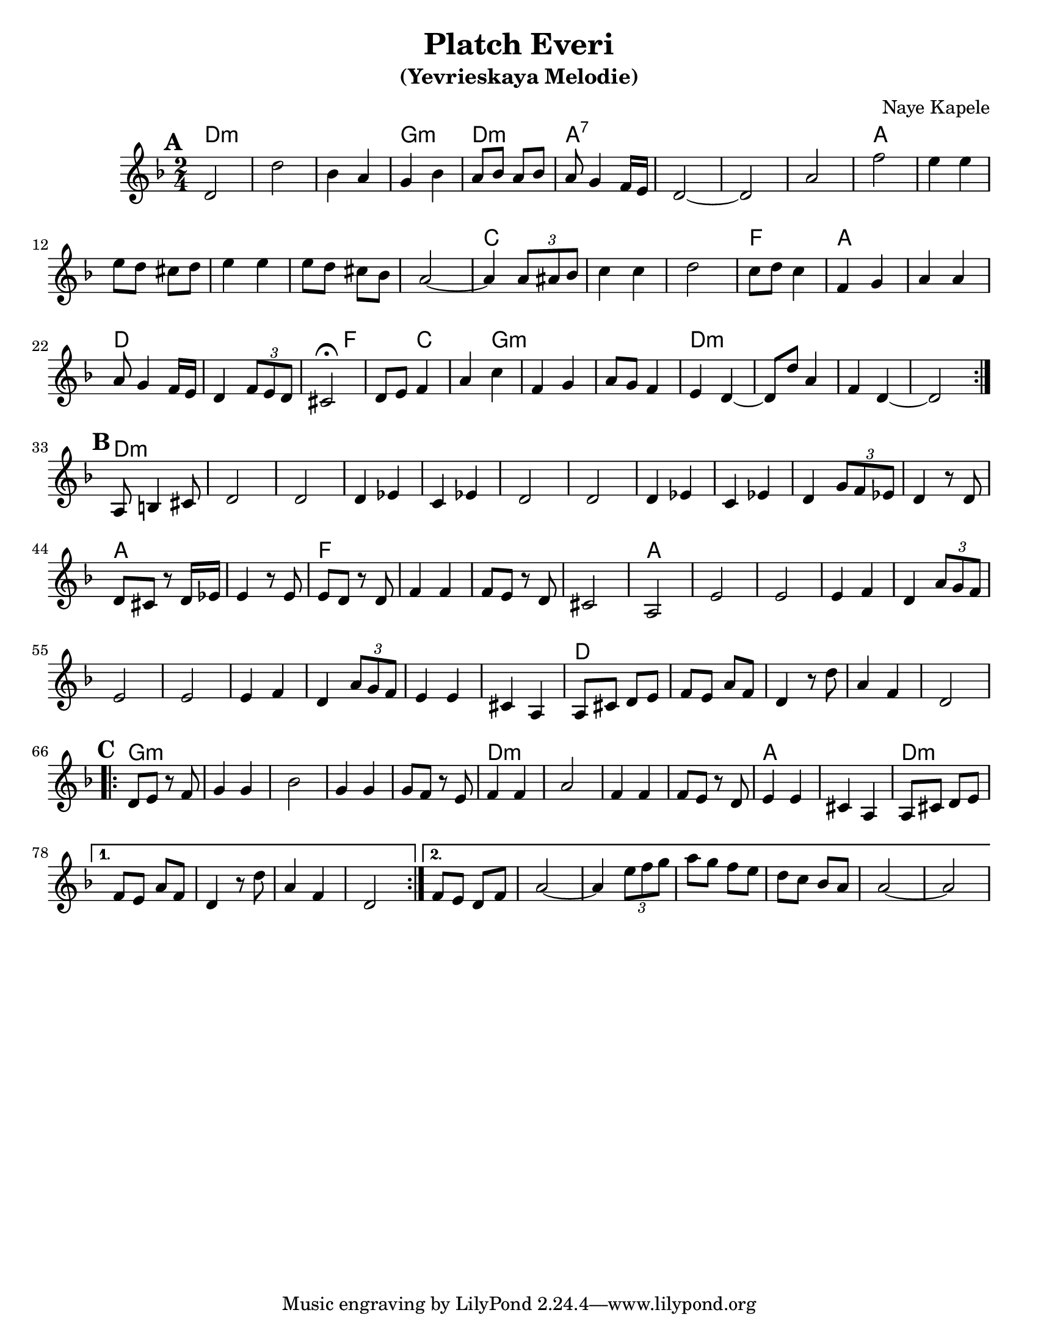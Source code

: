 \version "2.16.0"
\language "english"

\paper{
  %print-all-headers = ##t
  #(set-paper-size "letter")
}
\header{
  title= "Platch Everi"
  subtitle="(Yevrieskaya Melodie)"
  composer= "Naye Kapele"
  %arranger= "H. Sweet"
}   


melody = \relative c' 
{
  \clef treble
  \key d \minor
  \time 2/4
  
  
  %introduction
  
 % {d4 d d2 d4 d d2}
  
  % A section, 1 repeat
  \repeat volta 2{
  \mark \default
    d2 d' 
    bf4 a g bf
    a8 bf a bf | a g4 f16 e
    d2 ~ d 
    a' f' 
    e4 e
    e8 d cs d
    e4 e
    e8 d cs bf
    a2  ~ a4 \times 2/3 {a8 as bf} 
    c4 c | d2
    c8 d c4 
    f, g 
    a a 
    a8 g4 f16 e 
    d4 \times 2/3 {f8 e d} 
    cs2\fermata
    d8 e f4 
    a c 
    f, g 
    a8 g f4 
    e  d ~ d8 d' a4 
    f d ~ d2
  }        
  % B section, no repeat
  \break
  \mark \default
  {
    %\bar "||"
    a8 b4 cs 8 
    d2 d 
    d4 ef c ef 
    d2 d
    d4 ef c ef  
    d4 \times 2/3 {g8 f ef} 
    d4 r8 d8 d cs r d16 ef
    e4 r8 e8 e d r d f4 f f8 e r d cs2 a
    e' e e4 f d4 \times 2/3 {a'8 g f}
    e2 e e4 f d \times 2/3 {a'8  g f}
    e4 e cs a
    a8 cs d e 
    f e a f 
    d 4 r8 d' a4 f d2
  }	
  %C sectio
  \break
  \repeat volta 2{
    \mark \default
    d8 e r f 
    g4 g 
    bf2
    g4 g 
    g8 f r e
    f4 f 
    a2
    f4 f 
    f8 e r d
    e4 e 
    cs a
    a8 cs d e 
    
  }	
  \alternative {
    {f8 e a f d4 r8 d' a4  f d2}
    {f8 e d f a2 ~ 
     a4 \times 2/3{e'8 f g}|
     a8 g f e
     d8 c bf a
     a2~
     a2
    }
       
  }

}

harmonies = \chordmode {
  %A section
  d2*3:m 
  %r2 * 6
  g2:m 
  d2:m
  a2*4:7
  %r2 * 5
  a2*6
  %r2 * 5
  c2*3
  %r1 
  f2
  a2*2 % r2
  d4*5 % r2
  f4*2
  %r4 
  c4*2
  %r4
  g4*5:m
  %r1
  d2*4:m
  %B section
  %r1 
  d2*11:m
  %r2 * 10
  a2*2
  %r2  
  f2*4
  %r2 * 3
  a2*11
  %r2 * 10
  d2*5
  % C section	
  %r2 * 4
  g2*5:m
  %r2 * 4 
  d2*4:m
  %r2 * 3
  a2*2 
  %r2 
  d2*4:m
  %r2 * 3
  d2:m
}

\score {
  <<
    \new ChordNames {
      \set chordChanges = ##t
      \harmonies
    }
    \new Staff \melody
  >>
  
  \layout{ }
  \midi { }
}
